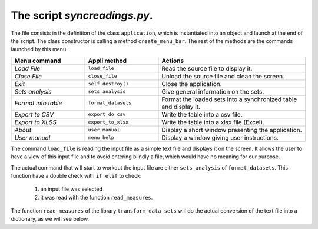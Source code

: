 The script `syncreadings.py`.
=============================

The file consists in the definition of the class ``application``, which is
instantiated into an object and launch at the end of the script. The class
constructor is calling a method ``create_menu_bar``. The rest of the
methods are the commands launched by this menu.

.. list-table:: 
    :widths: 25 25 50
    :header-rows: 1

    * - Menu command 
      - Appli method
      - Actions
    * - `Load File`
      - ``load_file``
      - Read the source file to display it.
    * - `Close File`
      - ``close_file``
      - Unload the source file and clean the screen.
    * - `Exit`
      - ``self.destroy()``
      - Close the application.
    * - `Sets analysis`
      - ``sets_analysis``
      - Give general information on the sets.
    * - `Format into table`
      - ``format_datasets``
      - Format the loaded sets into a synchronized table and display it.
    * - `Export to CSV`
      -  ``export_do_csv``
      - Write the table into a csv file.
    * - `Export to XLSS`
      - ``export_to_xlsx``
      - Write the table into a xlsx file (Excel).
    * - `About`
      - ``user_manual``
      - Display a short window presenting the application.
    * - `User manual`
      - ``menu_help``
      - Display a window giving user instructions.

The command ``load_file`` is reading the input file as a simple text file 
and displays it on the screen. It allows the user to have a view of this
input file and to avoid entering blindly a file, which would have no meaning
for our purpose.

The actual command that will start to workout the input file are either 
``sets_analysis`` of ``format_datasets``. This function have a double
check with ``if elif`` to check:

  1. an input file was selected

  2. it was read with the function ``read_measures``.

The function ``read_measures`` of the library ``transform_data_sets`` will
do the actual conversion of the text file into a dictionary, as we will see
below.


